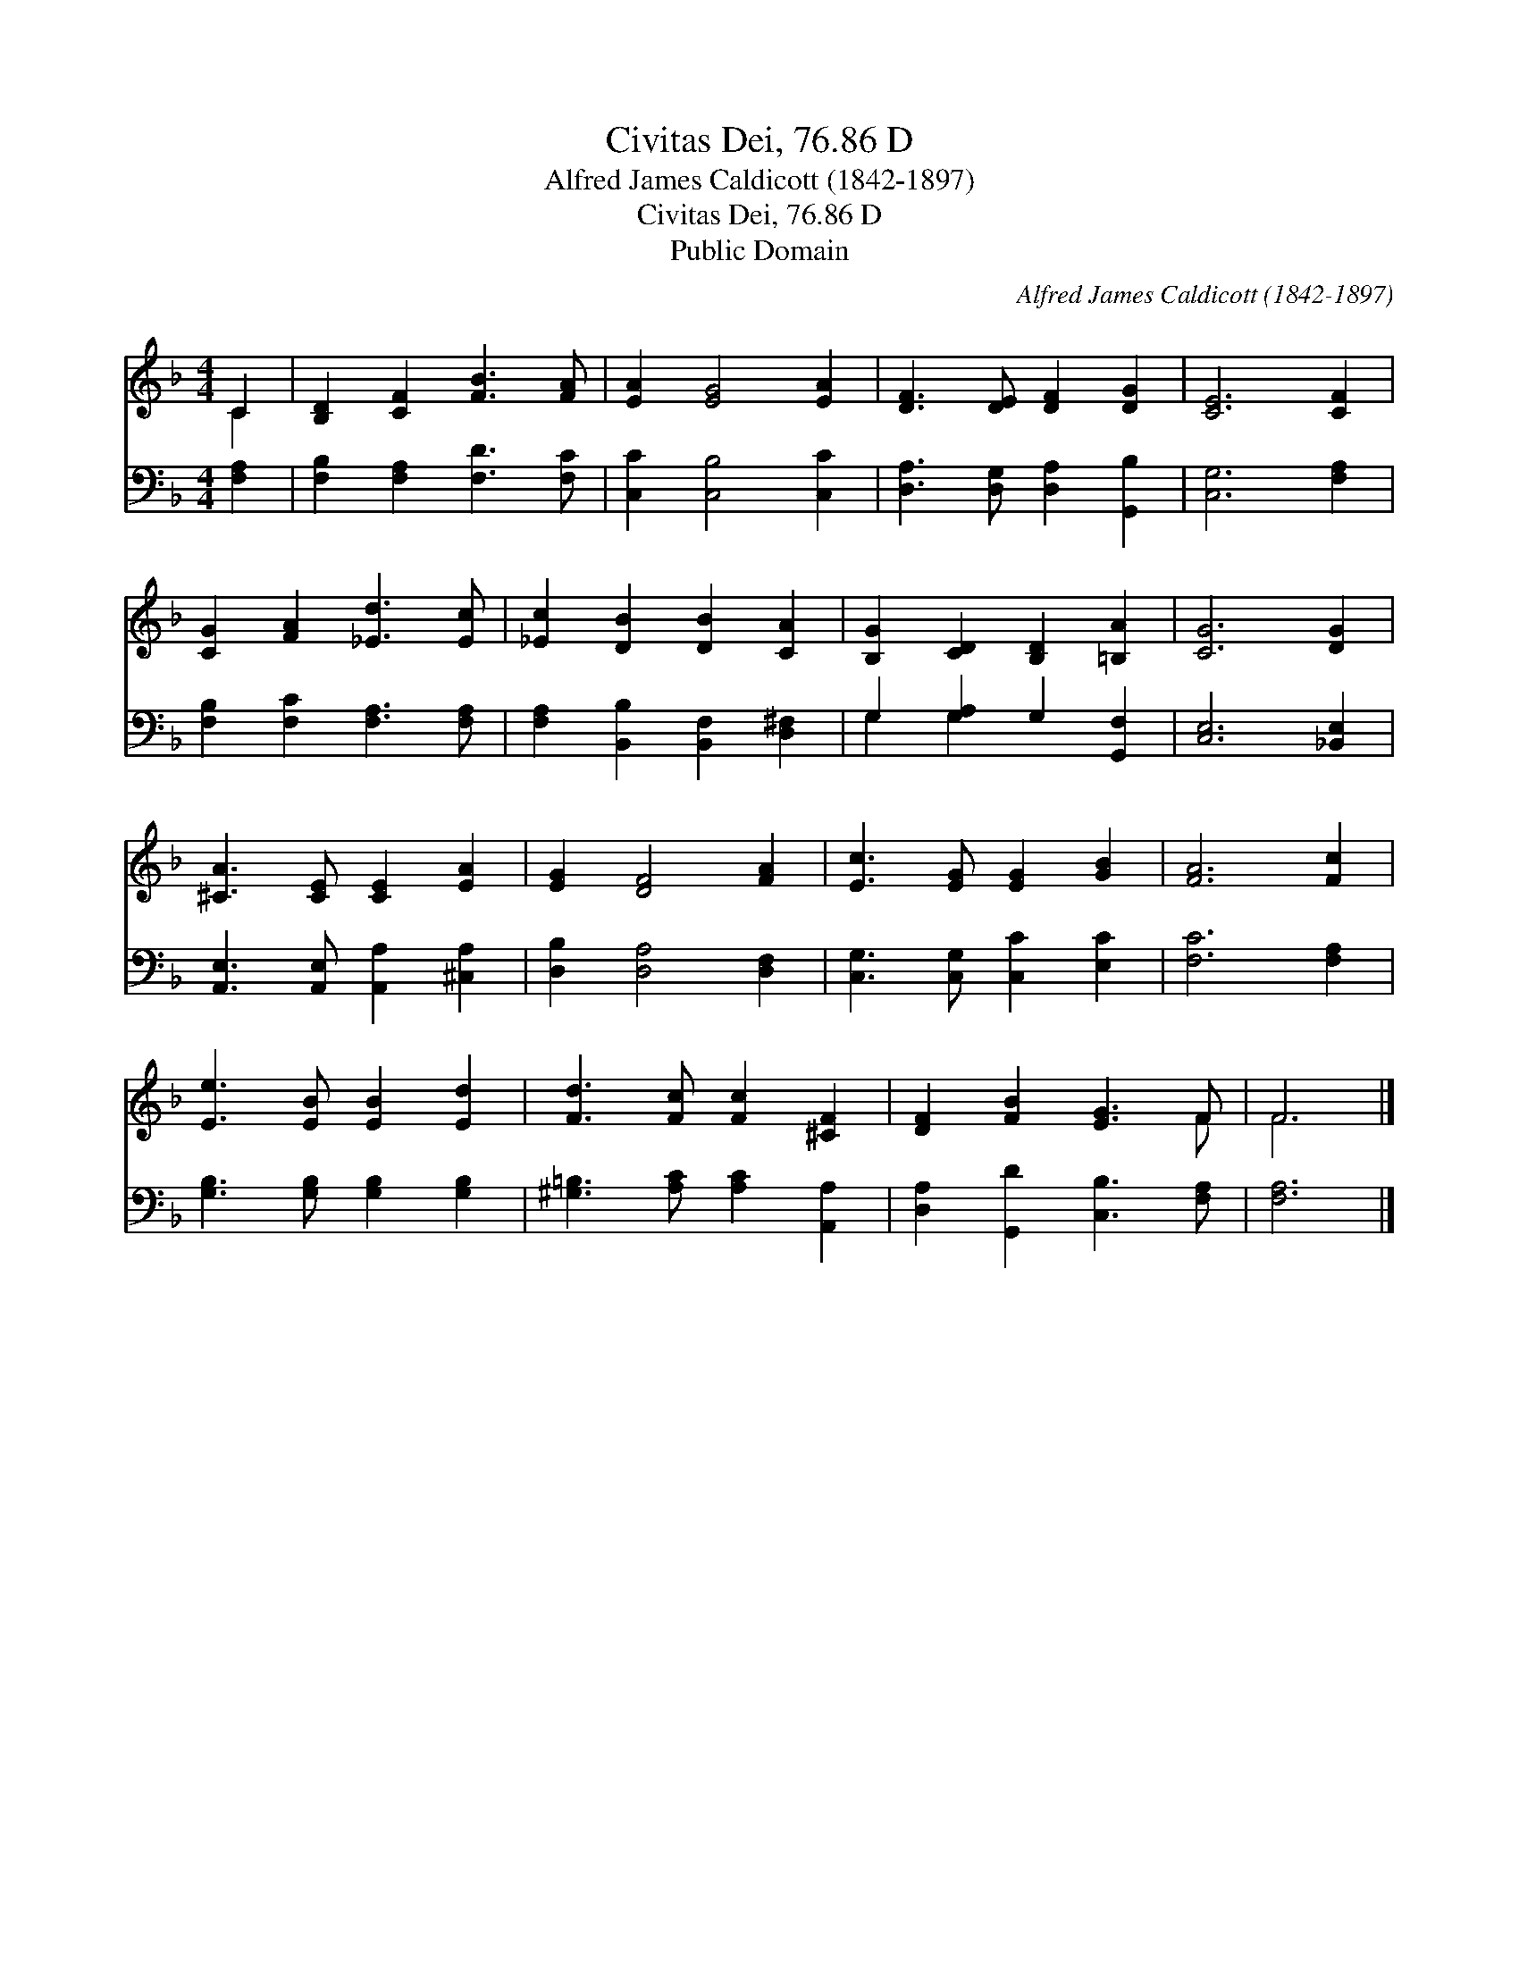 X:1
T:Civitas Dei, 76.86 D
T:Alfred James Caldicott (1842-1897)
T:Civitas Dei, 76.86 D
T:Public Domain
C:Alfred James Caldicott (1842-1897)
Z:Public Domain
%%score ( 1 2 ) ( 3 4 )
L:1/8
M:4/4
K:F
V:1 treble 
V:2 treble 
V:3 bass 
V:4 bass 
V:1
 C2 | [B,D]2 [CF]2 [FB]3 [FA] | [EA]2 [EG]4 [EA]2 | [DF]3 [DE] [DF]2 [DG]2 | [CE]6 [CF]2 | %5
 [CG]2 [FA]2 [_Ed]3 [Ec] | [_Ec]2 [DB]2 [DB]2 [CA]2 | [B,G]2 [CD]2 [B,D]2 [=B,A]2 | [CG]6 [DG]2 | %9
 [^CA]3 [CE] [CE]2 [EA]2 | [EG]2 [DF]4 [FA]2 | [Ec]3 [EG] [EG]2 [GB]2 | [FA]6 [Fc]2 | %13
 [Ee]3 [EB] [EB]2 [Ed]2 | [Fd]3 [Fc] [Fc]2 [^CF]2 | [DF]2 [FB]2 [EG]3 F | F6 |] %17
V:2
 C2 | x8 | x8 | x8 | x8 | x8 | x8 | x8 | x8 | x8 | x8 | x8 | x8 | x8 | x8 | x7 F | F6 |] %17
V:3
 [F,A,]2 | [F,B,]2 [F,A,]2 [F,D]3 [F,C] | [C,C]2 [C,B,]4 [C,C]2 | [D,A,]3 [D,G,] [D,A,]2 [G,,B,]2 | %4
 [C,G,]6 [F,A,]2 | [F,B,]2 [F,C]2 [F,A,]3 [F,A,] | [F,A,]2 [B,,B,]2 [B,,F,]2 [D,^F,]2 | %7
 G,2 [G,A,]2 G,2 [G,,F,]2 | [C,E,]6 [_B,,E,]2 | [A,,E,]3 [A,,E,] [A,,A,]2 [^C,A,]2 | %10
 [D,B,]2 [D,A,]4 [D,F,]2 | [C,G,]3 [C,G,] [C,C]2 [E,C]2 | [F,C]6 [F,A,]2 | %13
 [G,B,]3 [G,B,] [G,B,]2 [G,B,]2 | [^G,=B,]3 [A,C] [A,C]2 [A,,A,]2 | %15
 [D,A,]2 [G,,D]2 [C,B,]3 [F,A,] | [F,A,]6 |] %17
V:4
 x2 | x8 | x8 | x8 | x8 | x8 | x8 | G,2 G,2 x4 | x8 | x8 | x8 | x8 | x8 | x8 | x8 | x8 | x6 |] %17

